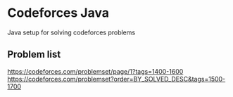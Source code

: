 * Codeforces Java
Java setup for solving codeforces problems
** Problem list
https://codeforces.com/problemset/page/1?tags=1400-1600
https://codeforces.com/problemset?order=BY_SOLVED_DESC&tags=1500-1700

